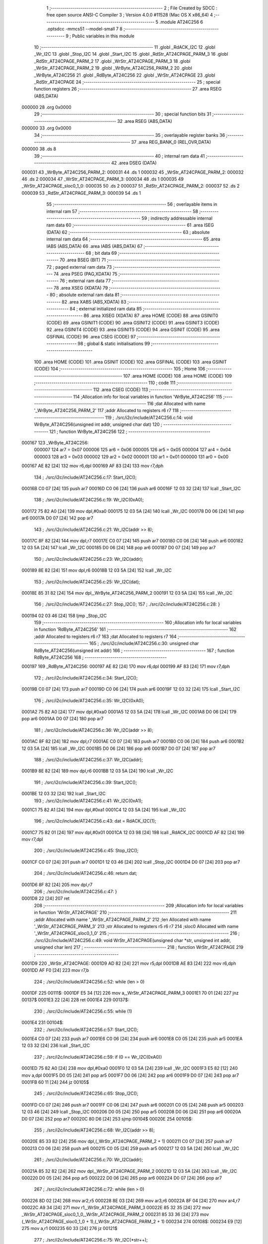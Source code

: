                                       1 ;--------------------------------------------------------
                                      2 ; File Created by SDCC : free open source ANSI-C Compiler
                                      3 ; Version 4.0.0 #11528 (Mac OS X x86_64)
                                      4 ;--------------------------------------------------------
                                      5 	.module AT24C256
                                      6 	.optsdcc -mmcs51 --model-small
                                      7 	
                                      8 ;--------------------------------------------------------
                                      9 ; Public variables in this module
                                     10 ;--------------------------------------------------------
                                     11 	.globl _RdACK_I2C
                                     12 	.globl _Wr_I2C
                                     13 	.globl _Stop_I2C
                                     14 	.globl _Start_I2C
                                     15 	.globl _RdStr_AT24CPAGE_PARM_3
                                     16 	.globl _RdStr_AT24CPAGE_PARM_2
                                     17 	.globl _WrStr_AT24CPAGE_PARM_3
                                     18 	.globl _WrStr_AT24CPAGE_PARM_2
                                     19 	.globl _WrByte_AT24C256_PARM_2
                                     20 	.globl _WrByte_AT24C256
                                     21 	.globl _RdByte_AT24C256
                                     22 	.globl _WrStr_AT24CPAGE
                                     23 	.globl _RdStr_AT24CPAGE
                                     24 ;--------------------------------------------------------
                                     25 ; special function registers
                                     26 ;--------------------------------------------------------
                                     27 	.area RSEG    (ABS,DATA)
      000000                         28 	.org 0x0000
                                     29 ;--------------------------------------------------------
                                     30 ; special function bits
                                     31 ;--------------------------------------------------------
                                     32 	.area RSEG    (ABS,DATA)
      000000                         33 	.org 0x0000
                                     34 ;--------------------------------------------------------
                                     35 ; overlayable register banks
                                     36 ;--------------------------------------------------------
                                     37 	.area REG_BANK_0	(REL,OVR,DATA)
      000000                         38 	.ds 8
                                     39 ;--------------------------------------------------------
                                     40 ; internal ram data
                                     41 ;--------------------------------------------------------
                                     42 	.area DSEG    (DATA)
      000031                         43 _WrByte_AT24C256_PARM_2:
      000031                         44 	.ds 1
      000032                         45 _WrStr_AT24CPAGE_PARM_2:
      000032                         46 	.ds 2
      000034                         47 _WrStr_AT24CPAGE_PARM_3:
      000034                         48 	.ds 1
      000035                         49 _WrStr_AT24CPAGE_sloc0_1_0:
      000035                         50 	.ds 2
      000037                         51 _RdStr_AT24CPAGE_PARM_2:
      000037                         52 	.ds 2
      000039                         53 _RdStr_AT24CPAGE_PARM_3:
      000039                         54 	.ds 1
                                     55 ;--------------------------------------------------------
                                     56 ; overlayable items in internal ram 
                                     57 ;--------------------------------------------------------
                                     58 ;--------------------------------------------------------
                                     59 ; indirectly addressable internal ram data
                                     60 ;--------------------------------------------------------
                                     61 	.area ISEG    (DATA)
                                     62 ;--------------------------------------------------------
                                     63 ; absolute internal ram data
                                     64 ;--------------------------------------------------------
                                     65 	.area IABS    (ABS,DATA)
                                     66 	.area IABS    (ABS,DATA)
                                     67 ;--------------------------------------------------------
                                     68 ; bit data
                                     69 ;--------------------------------------------------------
                                     70 	.area BSEG    (BIT)
                                     71 ;--------------------------------------------------------
                                     72 ; paged external ram data
                                     73 ;--------------------------------------------------------
                                     74 	.area PSEG    (PAG,XDATA)
                                     75 ;--------------------------------------------------------
                                     76 ; external ram data
                                     77 ;--------------------------------------------------------
                                     78 	.area XSEG    (XDATA)
                                     79 ;--------------------------------------------------------
                                     80 ; absolute external ram data
                                     81 ;--------------------------------------------------------
                                     82 	.area XABS    (ABS,XDATA)
                                     83 ;--------------------------------------------------------
                                     84 ; external initialized ram data
                                     85 ;--------------------------------------------------------
                                     86 	.area XISEG   (XDATA)
                                     87 	.area HOME    (CODE)
                                     88 	.area GSINIT0 (CODE)
                                     89 	.area GSINIT1 (CODE)
                                     90 	.area GSINIT2 (CODE)
                                     91 	.area GSINIT3 (CODE)
                                     92 	.area GSINIT4 (CODE)
                                     93 	.area GSINIT5 (CODE)
                                     94 	.area GSINIT  (CODE)
                                     95 	.area GSFINAL (CODE)
                                     96 	.area CSEG    (CODE)
                                     97 ;--------------------------------------------------------
                                     98 ; global & static initialisations
                                     99 ;--------------------------------------------------------
                                    100 	.area HOME    (CODE)
                                    101 	.area GSINIT  (CODE)
                                    102 	.area GSFINAL (CODE)
                                    103 	.area GSINIT  (CODE)
                                    104 ;--------------------------------------------------------
                                    105 ; Home
                                    106 ;--------------------------------------------------------
                                    107 	.area HOME    (CODE)
                                    108 	.area HOME    (CODE)
                                    109 ;--------------------------------------------------------
                                    110 ; code
                                    111 ;--------------------------------------------------------
                                    112 	.area CSEG    (CODE)
                                    113 ;------------------------------------------------------------
                                    114 ;Allocation info for local variables in function 'WrByte_AT24C256'
                                    115 ;------------------------------------------------------------
                                    116 ;dat                       Allocated with name '_WrByte_AT24C256_PARM_2'
                                    117 ;addr                      Allocated to registers r6 r7 
                                    118 ;------------------------------------------------------------
                                    119 ;	./src/i2c/include/AT24C256.c:14: void WrByte_AT24C256(unsigned int addr, unsigned char dat)
                                    120 ;	-----------------------------------------
                                    121 ;	 function WrByte_AT24C256
                                    122 ;	-----------------------------------------
      000167                        123 _WrByte_AT24C256:
                           000007   124 	ar7 = 0x07
                           000006   125 	ar6 = 0x06
                           000005   126 	ar5 = 0x05
                           000004   127 	ar4 = 0x04
                           000003   128 	ar3 = 0x03
                           000002   129 	ar2 = 0x02
                           000001   130 	ar1 = 0x01
                           000000   131 	ar0 = 0x00
      000167 AE 82            [24]  132 	mov	r6,dpl
      000169 AF 83            [24]  133 	mov	r7,dph
                                    134 ;	./src/i2c/include/AT24C256.c:17: Start_I2C();
      00016B C0 07            [24]  135 	push	ar7
      00016D C0 06            [24]  136 	push	ar6
      00016F 12 03 32         [24]  137 	lcall	_Start_I2C
                                    138 ;	./src/i2c/include/AT24C256.c:19: Wr_I2C(0xA0);
      000172 75 82 A0         [24]  139 	mov	dpl,#0xa0
      000175 12 03 5A         [24]  140 	lcall	_Wr_I2C
      000178 D0 06            [24]  141 	pop	ar6
      00017A D0 07            [24]  142 	pop	ar7
                                    143 ;	./src/i2c/include/AT24C256.c:21: Wr_I2C(addr >> 8);
      00017C 8F 82            [24]  144 	mov	dpl,r7
      00017E C0 07            [24]  145 	push	ar7
      000180 C0 06            [24]  146 	push	ar6
      000182 12 03 5A         [24]  147 	lcall	_Wr_I2C
      000185 D0 06            [24]  148 	pop	ar6
      000187 D0 07            [24]  149 	pop	ar7
                                    150 ;	./src/i2c/include/AT24C256.c:23: Wr_I2C(addr);
      000189 8E 82            [24]  151 	mov	dpl,r6
      00018B 12 03 5A         [24]  152 	lcall	_Wr_I2C
                                    153 ;	./src/i2c/include/AT24C256.c:25: Wr_I2C(dat);
      00018E 85 31 82         [24]  154 	mov	dpl,_WrByte_AT24C256_PARM_2
      000191 12 03 5A         [24]  155 	lcall	_Wr_I2C
                                    156 ;	./src/i2c/include/AT24C256.c:27: Stop_I2C();
                                    157 ;	./src/i2c/include/AT24C256.c:28: }
      000194 02 03 46         [24]  158 	ljmp	_Stop_I2C
                                    159 ;------------------------------------------------------------
                                    160 ;Allocation info for local variables in function 'RdByte_AT24C256'
                                    161 ;------------------------------------------------------------
                                    162 ;addr                      Allocated to registers r6 r7 
                                    163 ;dat                       Allocated to registers r7 
                                    164 ;------------------------------------------------------------
                                    165 ;	./src/i2c/include/AT24C256.c:30: unsigned char RdByte_AT24C256(unsigned int addr)
                                    166 ;	-----------------------------------------
                                    167 ;	 function RdByte_AT24C256
                                    168 ;	-----------------------------------------
      000197                        169 _RdByte_AT24C256:
      000197 AE 82            [24]  170 	mov	r6,dpl
      000199 AF 83            [24]  171 	mov	r7,dph
                                    172 ;	./src/i2c/include/AT24C256.c:34: Start_I2C();
      00019B C0 07            [24]  173 	push	ar7
      00019D C0 06            [24]  174 	push	ar6
      00019F 12 03 32         [24]  175 	lcall	_Start_I2C
                                    176 ;	./src/i2c/include/AT24C256.c:35: Wr_I2C(0xA0);
      0001A2 75 82 A0         [24]  177 	mov	dpl,#0xa0
      0001A5 12 03 5A         [24]  178 	lcall	_Wr_I2C
      0001A8 D0 06            [24]  179 	pop	ar6
      0001AA D0 07            [24]  180 	pop	ar7
                                    181 ;	./src/i2c/include/AT24C256.c:36: Wr_I2C(addr >> 8);
      0001AC 8F 82            [24]  182 	mov	dpl,r7
      0001AE C0 07            [24]  183 	push	ar7
      0001B0 C0 06            [24]  184 	push	ar6
      0001B2 12 03 5A         [24]  185 	lcall	_Wr_I2C
      0001B5 D0 06            [24]  186 	pop	ar6
      0001B7 D0 07            [24]  187 	pop	ar7
                                    188 ;	./src/i2c/include/AT24C256.c:37: Wr_I2C(addr);
      0001B9 8E 82            [24]  189 	mov	dpl,r6
      0001BB 12 03 5A         [24]  190 	lcall	_Wr_I2C
                                    191 ;	./src/i2c/include/AT24C256.c:39: Start_I2C();
      0001BE 12 03 32         [24]  192 	lcall	_Start_I2C
                                    193 ;	./src/i2c/include/AT24C256.c:41: Wr_I2C(0xA1);
      0001C1 75 82 A1         [24]  194 	mov	dpl,#0xa1
      0001C4 12 03 5A         [24]  195 	lcall	_Wr_I2C
                                    196 ;	./src/i2c/include/AT24C256.c:43: dat = RdACK_I2C(1);
      0001C7 75 82 01         [24]  197 	mov	dpl,#0x01
      0001CA 12 03 98         [24]  198 	lcall	_RdACK_I2C
      0001CD AF 82            [24]  199 	mov	r7,dpl
                                    200 ;	./src/i2c/include/AT24C256.c:45: Stop_I2C();
      0001CF C0 07            [24]  201 	push	ar7
      0001D1 12 03 46         [24]  202 	lcall	_Stop_I2C
      0001D4 D0 07            [24]  203 	pop	ar7
                                    204 ;	./src/i2c/include/AT24C256.c:46: return dat;
      0001D6 8F 82            [24]  205 	mov	dpl,r7
                                    206 ;	./src/i2c/include/AT24C256.c:47: }
      0001D8 22               [24]  207 	ret
                                    208 ;------------------------------------------------------------
                                    209 ;Allocation info for local variables in function 'WrStr_AT24CPAGE'
                                    210 ;------------------------------------------------------------
                                    211 ;addr                      Allocated with name '_WrStr_AT24CPAGE_PARM_2'
                                    212 ;len                       Allocated with name '_WrStr_AT24CPAGE_PARM_3'
                                    213 ;str                       Allocated to registers r5 r6 r7 
                                    214 ;sloc0                     Allocated with name '_WrStr_AT24CPAGE_sloc0_1_0'
                                    215 ;------------------------------------------------------------
                                    216 ;	./src/i2c/include/AT24C256.c:49: void WrStr_AT24CPAGE(unsigned char *str, unsigned int addr, unsigned char len)
                                    217 ;	-----------------------------------------
                                    218 ;	 function WrStr_AT24CPAGE
                                    219 ;	-----------------------------------------
      0001D9                        220 _WrStr_AT24CPAGE:
      0001D9 AD 82            [24]  221 	mov	r5,dpl
      0001DB AE 83            [24]  222 	mov	r6,dph
      0001DD AF F0            [24]  223 	mov	r7,b
                                    224 ;	./src/i2c/include/AT24C256.c:52: while (len > 0)
      0001DF                        225 00111$:
      0001DF E5 34            [12]  226 	mov	a,_WrStr_AT24CPAGE_PARM_3
      0001E1 70 01            [24]  227 	jnz	00137$
      0001E3 22               [24]  228 	ret
      0001E4                        229 00137$:
                                    230 ;	./src/i2c/include/AT24C256.c:55: while (1)
      0001E4                        231 00104$:
                                    232 ;	./src/i2c/include/AT24C256.c:57: Start_I2C();
      0001E4 C0 07            [24]  233 	push	ar7
      0001E6 C0 06            [24]  234 	push	ar6
      0001E8 C0 05            [24]  235 	push	ar5
      0001EA 12 03 32         [24]  236 	lcall	_Start_I2C
                                    237 ;	./src/i2c/include/AT24C256.c:59: if (0 == Wr_I2C(0xA0))
      0001ED 75 82 A0         [24]  238 	mov	dpl,#0xa0
      0001F0 12 03 5A         [24]  239 	lcall	_Wr_I2C
      0001F3 E5 82            [12]  240 	mov	a,dpl
      0001F5 D0 05            [24]  241 	pop	ar5
      0001F7 D0 06            [24]  242 	pop	ar6
      0001F9 D0 07            [24]  243 	pop	ar7
      0001FB 60 11            [24]  244 	jz	00105$
                                    245 ;	./src/i2c/include/AT24C256.c:65: Stop_I2C();
      0001FD C0 07            [24]  246 	push	ar7
      0001FF C0 06            [24]  247 	push	ar6
      000201 C0 05            [24]  248 	push	ar5
      000203 12 03 46         [24]  249 	lcall	_Stop_I2C
      000206 D0 05            [24]  250 	pop	ar5
      000208 D0 06            [24]  251 	pop	ar6
      00020A D0 07            [24]  252 	pop	ar7
      00020C 80 D6            [24]  253 	sjmp	00104$
      00020E                        254 00105$:
                                    255 ;	./src/i2c/include/AT24C256.c:68: Wr_I2C(addr >> 8);
      00020E 85 33 82         [24]  256 	mov	dpl,(_WrStr_AT24CPAGE_PARM_2 + 1)
      000211 C0 07            [24]  257 	push	ar7
      000213 C0 06            [24]  258 	push	ar6
      000215 C0 05            [24]  259 	push	ar5
      000217 12 03 5A         [24]  260 	lcall	_Wr_I2C
                                    261 ;	./src/i2c/include/AT24C256.c:70: Wr_I2C(addr);
      00021A 85 32 82         [24]  262 	mov	dpl,_WrStr_AT24CPAGE_PARM_2
      00021D 12 03 5A         [24]  263 	lcall	_Wr_I2C
      000220 D0 05            [24]  264 	pop	ar5
      000222 D0 06            [24]  265 	pop	ar6
      000224 D0 07            [24]  266 	pop	ar7
                                    267 ;	./src/i2c/include/AT24C256.c:72: while (len > 0)
      000226 8D 02            [24]  268 	mov	ar2,r5
      000228 8E 03            [24]  269 	mov	ar3,r6
      00022A 8F 04            [24]  270 	mov	ar4,r7
      00022C A9 34            [24]  271 	mov	r1,_WrStr_AT24CPAGE_PARM_3
      00022E 85 32 35         [24]  272 	mov	_WrStr_AT24CPAGE_sloc0_1_0,_WrStr_AT24CPAGE_PARM_2
      000231 85 33 36         [24]  273 	mov	(_WrStr_AT24CPAGE_sloc0_1_0 + 1),(_WrStr_AT24CPAGE_PARM_2 + 1)
      000234                        274 00108$:
      000234 E9               [12]  275 	mov	a,r1
      000235 60 33            [24]  276 	jz	00121$
                                    277 ;	./src/i2c/include/AT24C256.c:75: Wr_I2C(*str++);
      000237 8A 82            [24]  278 	mov	dpl,r2
      000239 8B 83            [24]  279 	mov	dph,r3
      00023B 8C F0            [24]  280 	mov	b,r4
      00023D 12 04 06         [24]  281 	lcall	__gptrget
      000240 F8               [12]  282 	mov	r0,a
      000241 A3               [24]  283 	inc	dptr
      000242 AA 82            [24]  284 	mov	r2,dpl
      000244 AB 83            [24]  285 	mov	r3,dph
      000246 88 82            [24]  286 	mov	dpl,r0
      000248 C0 04            [24]  287 	push	ar4
      00024A C0 03            [24]  288 	push	ar3
      00024C C0 02            [24]  289 	push	ar2
      00024E C0 01            [24]  290 	push	ar1
      000250 12 03 5A         [24]  291 	lcall	_Wr_I2C
      000253 D0 01            [24]  292 	pop	ar1
      000255 D0 02            [24]  293 	pop	ar2
      000257 D0 03            [24]  294 	pop	ar3
      000259 D0 04            [24]  295 	pop	ar4
                                    296 ;	./src/i2c/include/AT24C256.c:77: len--;
      00025B 19               [12]  297 	dec	r1
                                    298 ;	./src/i2c/include/AT24C256.c:79: addr++;
      00025C 05 35            [12]  299 	inc	_WrStr_AT24CPAGE_sloc0_1_0
      00025E E4               [12]  300 	clr	a
      00025F B5 35 02         [24]  301 	cjne	a,_WrStr_AT24CPAGE_sloc0_1_0,00140$
      000262 05 36            [12]  302 	inc	(_WrStr_AT24CPAGE_sloc0_1_0 + 1)
      000264                        303 00140$:
                                    304 ;	./src/i2c/include/AT24C256.c:81: if (0 == (addr % 64))
      000264 E5 35            [12]  305 	mov	a,_WrStr_AT24CPAGE_sloc0_1_0
      000266 54 3F            [12]  306 	anl	a,#0x3f
      000268 70 CA            [24]  307 	jnz	00108$
                                    308 ;	./src/i2c/include/AT24C256.c:85: break;
      00026A                        309 00121$:
      00026A 8A 05            [24]  310 	mov	ar5,r2
      00026C 8B 06            [24]  311 	mov	ar6,r3
      00026E 8C 07            [24]  312 	mov	ar7,r4
      000270 89 34            [24]  313 	mov	_WrStr_AT24CPAGE_PARM_3,r1
      000272 85 35 32         [24]  314 	mov	_WrStr_AT24CPAGE_PARM_2,_WrStr_AT24CPAGE_sloc0_1_0
      000275 85 36 33         [24]  315 	mov	(_WrStr_AT24CPAGE_PARM_2 + 1),(_WrStr_AT24CPAGE_sloc0_1_0 + 1)
                                    316 ;	./src/i2c/include/AT24C256.c:88: Stop_I2C();
      000278 C0 07            [24]  317 	push	ar7
      00027A C0 06            [24]  318 	push	ar6
      00027C C0 05            [24]  319 	push	ar5
      00027E 12 03 46         [24]  320 	lcall	_Stop_I2C
      000281 D0 05            [24]  321 	pop	ar5
      000283 D0 06            [24]  322 	pop	ar6
      000285 D0 07            [24]  323 	pop	ar7
                                    324 ;	./src/i2c/include/AT24C256.c:90: }
      000287 02 01 DF         [24]  325 	ljmp	00111$
                                    326 ;------------------------------------------------------------
                                    327 ;Allocation info for local variables in function 'RdStr_AT24CPAGE'
                                    328 ;------------------------------------------------------------
                                    329 ;addr                      Allocated with name '_RdStr_AT24CPAGE_PARM_2'
                                    330 ;len                       Allocated with name '_RdStr_AT24CPAGE_PARM_3'
                                    331 ;str                       Allocated to registers r5 r6 r7 
                                    332 ;------------------------------------------------------------
                                    333 ;	./src/i2c/include/AT24C256.c:92: void RdStr_AT24CPAGE(unsigned char *str, unsigned int addr, unsigned char len)
                                    334 ;	-----------------------------------------
                                    335 ;	 function RdStr_AT24CPAGE
                                    336 ;	-----------------------------------------
      00028A                        337 _RdStr_AT24CPAGE:
      00028A AD 82            [24]  338 	mov	r5,dpl
      00028C AE 83            [24]  339 	mov	r6,dph
      00028E AF F0            [24]  340 	mov	r7,b
                                    341 ;	./src/i2c/include/AT24C256.c:95: while (1)
      000290                        342 00104$:
                                    343 ;	./src/i2c/include/AT24C256.c:97: Start_I2C();
      000290 C0 07            [24]  344 	push	ar7
      000292 C0 06            [24]  345 	push	ar6
      000294 C0 05            [24]  346 	push	ar5
      000296 12 03 32         [24]  347 	lcall	_Start_I2C
                                    348 ;	./src/i2c/include/AT24C256.c:99: if (0 == Wr_I2C(0xA0))
      000299 75 82 A0         [24]  349 	mov	dpl,#0xa0
      00029C 12 03 5A         [24]  350 	lcall	_Wr_I2C
      00029F E5 82            [12]  351 	mov	a,dpl
      0002A1 D0 05            [24]  352 	pop	ar5
      0002A3 D0 06            [24]  353 	pop	ar6
      0002A5 D0 07            [24]  354 	pop	ar7
      0002A7 60 11            [24]  355 	jz	00105$
                                    356 ;	./src/i2c/include/AT24C256.c:103: Stop_I2C();
      0002A9 C0 07            [24]  357 	push	ar7
      0002AB C0 06            [24]  358 	push	ar6
      0002AD C0 05            [24]  359 	push	ar5
      0002AF 12 03 46         [24]  360 	lcall	_Stop_I2C
      0002B2 D0 05            [24]  361 	pop	ar5
      0002B4 D0 06            [24]  362 	pop	ar6
      0002B6 D0 07            [24]  363 	pop	ar7
      0002B8 80 D6            [24]  364 	sjmp	00104$
      0002BA                        365 00105$:
                                    366 ;	./src/i2c/include/AT24C256.c:106: Wr_I2C(addr >> 8);
      0002BA 85 38 82         [24]  367 	mov	dpl,(_RdStr_AT24CPAGE_PARM_2 + 1)
      0002BD C0 07            [24]  368 	push	ar7
      0002BF C0 06            [24]  369 	push	ar6
      0002C1 C0 05            [24]  370 	push	ar5
      0002C3 12 03 5A         [24]  371 	lcall	_Wr_I2C
                                    372 ;	./src/i2c/include/AT24C256.c:107: Wr_I2C(addr);
      0002C6 85 37 82         [24]  373 	mov	dpl,_RdStr_AT24CPAGE_PARM_2
      0002C9 12 03 5A         [24]  374 	lcall	_Wr_I2C
                                    375 ;	./src/i2c/include/AT24C256.c:109: Start_I2C();
      0002CC 12 03 32         [24]  376 	lcall	_Start_I2C
                                    377 ;	./src/i2c/include/AT24C256.c:111: Wr_I2C(0xA1);
      0002CF 75 82 A1         [24]  378 	mov	dpl,#0xa1
      0002D2 12 03 5A         [24]  379 	lcall	_Wr_I2C
      0002D5 D0 05            [24]  380 	pop	ar5
      0002D7 D0 06            [24]  381 	pop	ar6
      0002D9 D0 07            [24]  382 	pop	ar7
                                    383 ;	./src/i2c/include/AT24C256.c:113: while (len > 1)
      0002DB AC 39            [24]  384 	mov	r4,_RdStr_AT24CPAGE_PARM_3
      0002DD                        385 00106$:
      0002DD EC               [12]  386 	mov	a,r4
      0002DE 24 FE            [12]  387 	add	a,#0xff - 0x01
      0002E0 50 2A            [24]  388 	jnc	00108$
                                    389 ;	./src/i2c/include/AT24C256.c:116: *str++ = RdACK_I2C(0);
      0002E2 75 82 00         [24]  390 	mov	dpl,#0x00
      0002E5 C0 07            [24]  391 	push	ar7
      0002E7 C0 06            [24]  392 	push	ar6
      0002E9 C0 05            [24]  393 	push	ar5
      0002EB C0 04            [24]  394 	push	ar4
      0002ED 12 03 98         [24]  395 	lcall	_RdACK_I2C
      0002F0 AB 82            [24]  396 	mov	r3,dpl
      0002F2 D0 04            [24]  397 	pop	ar4
      0002F4 D0 05            [24]  398 	pop	ar5
      0002F6 D0 06            [24]  399 	pop	ar6
      0002F8 D0 07            [24]  400 	pop	ar7
      0002FA 8D 82            [24]  401 	mov	dpl,r5
      0002FC 8E 83            [24]  402 	mov	dph,r6
      0002FE 8F F0            [24]  403 	mov	b,r7
      000300 EB               [12]  404 	mov	a,r3
      000301 12 03 EB         [24]  405 	lcall	__gptrput
      000304 A3               [24]  406 	inc	dptr
      000305 AD 82            [24]  407 	mov	r5,dpl
      000307 AE 83            [24]  408 	mov	r6,dph
                                    409 ;	./src/i2c/include/AT24C256.c:118: len--;
      000309 1C               [12]  410 	dec	r4
      00030A 80 D1            [24]  411 	sjmp	00106$
      00030C                        412 00108$:
                                    413 ;	./src/i2c/include/AT24C256.c:121: *str = RdACK_I2C(1);
      00030C 75 82 01         [24]  414 	mov	dpl,#0x01
      00030F C0 07            [24]  415 	push	ar7
      000311 C0 06            [24]  416 	push	ar6
      000313 C0 05            [24]  417 	push	ar5
      000315 12 03 98         [24]  418 	lcall	_RdACK_I2C
      000318 AC 82            [24]  419 	mov	r4,dpl
      00031A D0 05            [24]  420 	pop	ar5
      00031C D0 06            [24]  421 	pop	ar6
      00031E D0 07            [24]  422 	pop	ar7
      000320 8D 82            [24]  423 	mov	dpl,r5
      000322 8E 83            [24]  424 	mov	dph,r6
      000324 8F F0            [24]  425 	mov	b,r7
      000326 EC               [12]  426 	mov	a,r4
      000327 12 03 EB         [24]  427 	lcall	__gptrput
                                    428 ;	./src/i2c/include/AT24C256.c:123: Stop_I2C();
                                    429 ;	./src/i2c/include/AT24C256.c:124: }
      00032A 02 03 46         [24]  430 	ljmp	_Stop_I2C
                                    431 	.area CSEG    (CODE)
                                    432 	.area CONST   (CODE)
                                    433 	.area XINIT   (CODE)
                                    434 	.area CABS    (ABS,CODE)
